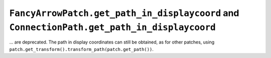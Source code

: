 ``FancyArrowPatch.get_path_in_displaycoord`` and ``ConnectionPath.get_path_in_displaycoord``
~~~~~~~~~~~~~~~~~~~~~~~~~~~~~~~~~~~~~~~~~~~~~~~~~~~~~~~~~~~~~~~~~~~~~~~~~~~~~~~~~~~~~~~~~~~~
... are deprecated.  The path in display coordinates can still be obtained, as
for other patches, using ``patch.get_transform().transform_path(patch.get_path())``.
